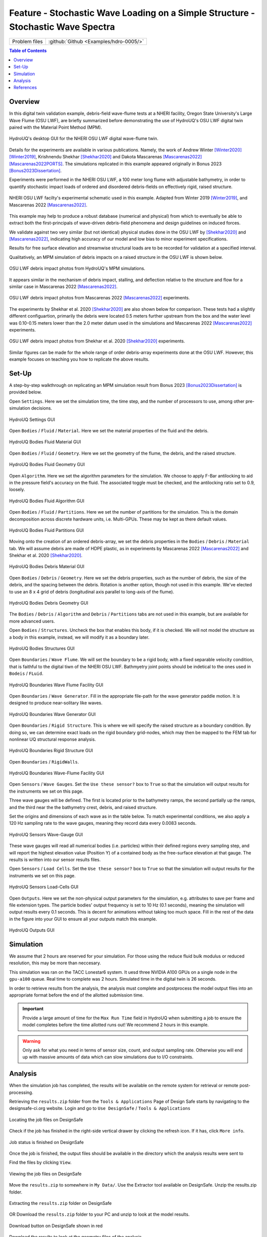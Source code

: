 .. _hdro-0005:

====================================================================================
Feature - Stochastic Wave Loading on a Simple Structure - Stochastic Wave Spectra 
====================================================================================

+---------------+----------------------------------------------+
| Problem files | :github:`Github <Examples/hdro-0005/>`       |
+---------------+----------------------------------------------+


.. contents:: Table of Contents
   :local:
   :backlinks: none


.. _hdro-0005-overview:

Overview
--------

In this digital twin validation example, debris-field wave-flume tests at a NHERI facility, Oregon State University's Large Wave Flume (OSU LWF), are briefly summarized before demonstrating the use of HydroUQ's OSU LWF digital twin paired with the Material Point Method (MPM).

.. figure:: figures/HydroUQ_MPM_3DViewPort_OSULWF_2024.04.25.gif
   :align: center
   :width: 600
   :figclass: align-center
   
   HydroUQ's desktop GUI for the NHERI OSU LWF digital wave-flume twin.

Details for the experiments are available in various publications. Namely, the work of Andrew Winter [Winter2020]_ [Winter2019]_, Krishnendu Shekhar [Shekhar2020]_ and Dakota Mascarenas [Mascarenas2022]_ [Mascarenas2022PORTS]_.  The simulations replicated in this example appeared originally in Bonus 2023 [Bonus2023Dissertation]_.

Experiments were performed in the NHERI OSU LWF, a 100 meter long flume with adjustable bathymetry, in order to quantify stochastic impact loads of ordered and disordered debris-fields on effectively rigid, raised structure. 

.. figure:: figures/OSU_Flume_Schematic_Dakota_Alam.png
   :align: center
   :width: 600
   :figclass: align-center
   
   NHERI OSU LWF facilty's experimental schematic used in this example. Adapted from Winter 2019 [Winter2019]_, and Mascarenas 2022 [Mascarenas2022]_.

This example may help to produce a robust database (numerical and physical) from which to eventually be able to extract both the first-principals of wave-driven debris-field phenomena and design guidelines on induced forces. 

We validate against two very similar (but not identical) physical studies done in the OSU LWF by [Shekhar2020]_ and [Mascarenas2022]_, indicating high accuracy of our model and low bias to minor experiment specifications. 

Results for free surface elevation and streamwise structural loads are to be recorded for validation at a specified interval. 

Qualitatively, an MPM simulation of debris impacts on a raised structure in the OSU LWF is shown below.

.. figure:: figures/OSU_LWF_MPM_32L_Impact_3Photos.png
   :align: center
   :width: 600
   :figclass: align-center

   OSU LWF debris impact photos from HydroUQ's MPM simulations.

It appears similar in the mechanism of debris impact, stalling, and deflection relative to the structure and flow for a similar case in Mascarenas 2022 [Mascarenas2022]_.

.. figure:: figures/OSU_LWF_Dakota_8L_Impact_3Photos.PNG
   :align: center
   :width: 600
   :figclass: align-center

   OSU LWF debris impact photos from Mascarenas 2022 [Mascarenas2022]_ experiments.


The experiments by Shekhar et al. 2020 [Shekhar2020]_ are also shown below for comparison. These tests had a slightly different configuartion, primarily the debris were located 0.5 meters further upstream from the box and the water level was 0.10-0.15 meters lower than the 2.0 meter datum used in the simulations and Mascarenas 2022 [Mascarenas2022]_ experiments.

.. figure:: figures/OSU_LWF_Krish_Debris_8L_3Panel_Impacts_Photograph_Shekhar2020.PNG
   :align: center
   :width: 600
   :figclass: align-center

   OSU LWF debris impact photos from Shekhar et al. 2020 [Shekhar2020]_ experiments.

Similar figures can be made for the whole range of order debris-array experiments done at the OSU LWF. However, this example focuses on teaching you how to replicate the above results.


.. _hdro-0005-setup:

Set-Up
------

A step-by-step walkthrough on replicating an MPM simulation result from Bonus 2023 [Bonus2023Dissertation]_ is provided below.

Open ``Settings``. Here we set the simulation time, the time step, and the number of processors to use, among other pre-simulation decisions.

.. figure:: figures/GUI_Settings.PNG
   :align: center
   :width: 600
   :figclass: align-center

   HydroUQ Settings GUI


Open ``Bodies`` / ``Fluid`` / ``Material``. Here we set the material properties of the fluid and the debris.

.. figure:: figures/GUI_Bodies_Fluid_Material.PNG
   :align: center
   :width: 600
   :figclass: align-center

   HydroUQ Bodies Fluid Material GUI

Open ``Bodies`` / ``Fluid`` / ``Geometry``. Here we set the geometry of the flume, the debris, and the raised structure. 

.. figure:: figures/GUI_Bodies_Fluid_Geometry.PNG
   :align: center
   :width: 600
   :figclass: align-center

   HydroUQ Bodies Fluid Geometry GUI


Open ``Algorithm``. Here we set the algorithm parameters for the simulation. We choose to apply F-Bar antilocking to aid in the pressure field's accuracy on the fluid. The associated toggle must be checked, and the antilocking ratio set to 0.9, loosely.

.. figure:: figures/GUI_Bodies_Fluid_Algorithm.PNG
   :align: center
   :width: 600
   :figclass: align-center

   HydroUQ Bodies Fluid Algorithm GUI

Open ``Bodies`` / ``Fluid`` / ``Partitions``. Here we set the number of partitions for the simulation. This is the domain decomposition across discrete hardware units, i.e. Multi-GPUs. These may be kept as there default values. 

.. figure:: figures/GUI_Bodies_Fluid_Partitions.PNG
   :align: center
   :width: 600
   :figclass: align-center

   HydroUQ Bodies Fluid Partitions GUI

Moving onto the creation of an ordered debris-array, we set the debris properties in the ``Bodies`` / ``Debris`` / ``Material`` tab. We will assume debris are made of HDPE plastic, as in experiments by Mascarenas 2022 [Mascarenas2022]_ and Shekhar et al. 2020 [Shekhar2020]_.

.. figure:: figures/GUI_Bodies_Debris_Material.PNG
   :align: center
   :width: 600
   :figclass: align-center

   HydroUQ Bodies Debris Material GUI

Open ``Bodies`` / ``Debris`` / ``Geometry``. Here we set the debris properties, such as the number of debris, the size of the debris, and the spacing between the debris. Rotation is another option, though not used in this example. We've elected to use an 8 x 4 grid of debris (longitudinal axis parallel to long-axis of the flume).

.. figure:: figures/GUI_Bodies_Debris_Geometry.PNG
   :align: center
   :width: 600
   :figclass: align-center

   HydroUQ Bodies Debris Geometry GUI

The ``Bodies`` / ``Debris`` / ``Algorithm`` and ``Debris`` / ``Partitions`` tabs are not used in this example, but are available for more advanced users.

Open ``Bodies`` / ``Structures``. Uncheck the box that enables this body, if it is checked. We will not model the structure as a body in this example, instead, we will modify it as a boundary later.

.. figure:: figures/GUI_Bodies_Structure_Disabled.PNG
   :align: center
   :width: 600
   :figclass: align-center
   
   HydroUQ Bodies Structures GUI

Open ``Boundaries`` / ``Wave Flume``. We will set the boundary to be a rigid body, with a fixed separable velocity condition, that is faithful to the digital tiwn of the NHERI OSU LWF. Bathmyetry joint points should be indetical to the ones used in ``Bodeis`` / ``FLuid``.

.. figure:: figures/GUI_Boundaries_Flume.PNG
   :align: center
   :width: 600
   :figclass: align-center

   HydroUQ Boundaries Wave Flume Facility GUI

Open ``Boundaries`` / ``Wave Generator``. Fill in the appropriate file-path for the wave generator paddle motion. It is designed to produce near-solitary like waves.

.. figure:: figures/GUI_Boundaries_WaveGenerator.PNG
   :align: center
   :width: 600
   :figclass: align-center
   
   HydroUQ Boundaries Wave Generator GUI

Open ``Boundaries`` / ``Rigid Structure``. This is where we will specify the raised structure as a boundary condition. By doing so, we can determine exact loads on the rigid boundary grid-nodes, which may then be mapped to the FEM tab for nonlinear UQ structural response analysis.

.. figure:: figures/GUI_Boundaries_RigidStructure.PNG
   :align: center
   :width: 600
   :figclass: align-center

   HydroUQ Boundaries Rigid Structure GUI

Open ``Boundaries`` / ``RigidWalls``.

.. figure:: figures/GUI_Boundaries_RigidWalls.PNG
   :align: center
   :width: 600
   :figclass: align-center

   HydroUQ Boundaries Wave-Flume Facility GUI

Open ``Sensors`` / ``Wave Gauges``. Set the ``Use these sensor?`` box to ``True`` so that the simulation will output results for the instruments we set on this page.

Three wave gauges will be defined. The first is located prior to the bathymetry ramps, the second partially up the ramps, and the third near the the bathymetry crest, debris, and raised structure. 

Set the origins and dimensions of each wave as in the table below. To match experimental conditions, we also apply a 120 Hz sampling rate to the wave gauges, meaning they record data every 0.0083 seconds. 

.. figure:: figures/GUI_Sensors_WaveGauges.PNG
   :align: center
   :width: 600
   :figclass: align-center
   
   HydroUQ Sensors Wave-Gauge GUI

These wave gauges will read all numerical bodies (i.e. particles) within their defined regions every sampling step, and will report the highest elevation value (Position Y) of a contained body as the free-surface elevation at that gauge. The results is written into our sensor results files.


Open ``Sensors`` / ``Load Cells``. Set the ``Use these sensor?`` box to ``True`` so that the simulation will output results for the instruments we set on this page.

.. figure:: figures/GUI_Sensors_LoadCells.PNG
   :align: center
   :width: 600
   :figclass: align-center
   
   HydroUQ Sensors Load-Cells GUI


Open ``Outputs``. Here we set the non-physical output parameters for the simulation, e.g. attributes to save per frame and file extension types. The particle bodies' output frequency is set to 10 Hz (0.1 seconds), meaning the simulation will output results every 0.1 seconds. This is decent for animations without taking too much space. Fill in the rest of the data in the figure into your GUI to ensure all your outputs match this example.

.. figure:: figures/GUI_Outputs.PNG
   :align: center
   :width: 600
   :figclass: align-center
   
   HydroUQ Outputs GUI



.. _hdro-0005-simulation:

Simulation
----------

We assume that 2 hours are reserved for your simulation. For those using the reduce fluid bulk modulus or reduced resolution, this may be more than neccesary.

This simulation was ran on the TACC Lonestar6 system. It uesd three NVIDIA A100 GPUs on a single node in the ``gpu-a100`` queue. Real time to complete was 2 hours. Simulated time in the digital twin is 26 seconds.

In order to retrieve results from the analysis, the analysis must complete and postprocess the model output files into an appropriate format before the end of the allotted submission time. 

.. important::
   Provide a large amount of time for the ``Max Run Time`` field in HydroUQ when submitting a job to ensure the model completes before the time allotted runs out! We recommend 2 hours in this example. 

.. warning::
   Only ask for what you need in terms of sensor size, count, and output sampling rate. Otherwise you will end up with massive amounts of data which can slow simulations due to I/O constraints.


.. _hdro-0005-analysis:

Analysis
--------

When the simulation job has completed, the results will be available on the remote system for retrieval or remote post-processing.

Retrieving the ``results.zip`` folder from the ``Tools & Applications`` Page of Design Safe starts by navigating to the designsafe-ci.org website. Login and go to ``Use DesignSafe`` / ``Tools & Applications``

.. figure:: figures/DSToolsAndAppsJobsStatus.PNG
   :align: center
   :width: 600
   :figclass: align-center
   
   Locating the job files on DesignSafe


Check if the job has finished in the right-side vertical drawer by clicking the refresh icon. If it has, click ``More info``.  

.. figure:: figures/DSToolsAndAppsJobsStatusFinished.PNG
   :align: center
   :width: 600
   :figclass: align-center
   
   Job status is finished on DesignSafe


Once the job is finished, the output files should be available in the directory which the analysis results were sent to

Find the files by clicking ``View``. 
	
.. figure:: figures/DSToolsAndAppsJobsStatusViewFiles.PNG
   :align: center
   :width: 600
   :figclass: align-center
   
   Viewing the job files on DesignSafe

Move the ``results.zip`` to somewhere in ``My Data/``. Use the Extractor tool available on DesignSafe.  Unzip the results.zip folder. 

.. figure:: figures/extractonDS.PNG
   :align: center
   :width: 600
   :figclass: align-center
    
   Extracting the ``results.zip`` folder on DesignSafe


OR Download the ``results.zip`` folder to your PC and unzip to look at the model results. 

.. figure:: figures/downloadResults.PNG
   :align: center
   :width: 600
   :figclass: align-center

   Download button on DesignSafe shown in red


Download the results to look at the geometry files of the analysis.

Extract the ``results.zip`` folder either on DesignSafe or on your local machine. You will likely want to have a free Side FX Houdini Apprentice installation to view ``BGEO`` files.

.. figure:: figures/resultsZip.png
   :align: center
   :width: 600
   :figclass: align-center
   
   File-system view of results zip folder on DesignSafe.


Locate the zip folder and extract it somewhere convenient. The local or remote work directory on your computer is a good option, but note that these files may be erased if another simulation is set-up in HydroUQ, so keep a backup somewhere outside the working directories.
	
HydroUQ's sensor / probe / instrument output is available in ``{your_path_to_HydroUQ_WorkDir}/HydroUQ/RemoteWorkDir/results/`` as ``CSV`` files.

Particle geometry files often have a ``BGEO`` extension, open Side FX Houdini Apprentice (free to use) to look at MPM results in high-detail.

Once complete, the simulation data at the three wave gauges (WG1, WG2, and WG3, left-to-right) is as showm below when plotted against experimental trials of Mascarenas 2022 [Mascarenas2022]_ for the "unbroken" solitary wave case.

.. figure:: figures/OSU_LWF_Wave_Gauges_Hydro_2D_Plots3_2023.10.31.png
   :align: center
   :width: 600
   :figclass: align-center
   
   OSU LWF simulated free-surface elevation wave gauges vs. experimental data from Mascarenas 2022 [Mascarenas2022]_.


The simulation data at the load-cell is as shown below when plotted against experimental trials of Mascarenas 2022 [Mascarenas2022]_ for the "unbroken" solitary wave case. The experimental streamwise load is the combination of "LC5" and "LC8" in Mascarenas 2022 [Mascarenas2022]_, as both measured streamwise load on the box to reduce errors from position / slight box apparatus out-of-plane rotation.

.. figure:: figures/OSU_LWF_Load_Cells_Hydro_2023.10.31.png
   :align: center
   :width: 600
   :figclass: align-center
   
   OSU LWF simulated streamwise load-cells vs. experimental data from Mascarenas 2022 [Mascarenas2022]_.


Though only one case was considered here, if many experimental debris-field cases are ran (10+) we can use HydroUQ to perform a sensitivity analysis on the debris-field parameters. This isn't pursued here-in. 

However, the following box-and-whisker charts demonstrates the strengh of the numerical replication, as most points fall within experimental interquartile ranges and never outside of the experimental envelope for impact loads.

.. figure:: figures/OSU_U_FirstPeak_BoxAndWhiskers_KrishExpOnly_31072023.png
   :align: center
   :width: 600
   :figclass: align-center
   
   OSU LWF simulated first peak debris impact loads vs. experimental data from Mascarenas 2022 [Mascarenas2022]_.


This complete our HydroUQ validation example for multiple debris impacts on a raised structure in the OSU LWF, Bonus 2023 [Bonus2023Dissertation]_.


.. _hdro-0005-references:

References
----------

.. [Winter2019] Winter, A. (2019). "Effects of Flow Shielding and Channeling on Tsunami-Induced Loading of Coastal Structures." PhD thesis. University of Washington, Seattle.

.. [Winter2020] Andrew O Winter, Mohammad S Alam, Krishnendu Shekhar, Michael R Motley, Marc O Eberhard, Andre R Barbosa, Pedro Lomonaco, Pedro Arduino, Daniel T Cox (2019). "Tsunami-Like Wave Forces on an Elevated Coastal Structure: Effects of Flow Shielding and Channeling." Journal of Waterway, Port, Coastal, and Ocean Engineering.

.. [Shekhar2020] Shekhar, K., Mascarenas, D., and Cox, D. (2020). "Wave-Driven Debris Impact on a Raised Structure in the Large Wave Flume." 17th International Conference on Hydroinformatics, Seoul, South Korea.

.. [Mascarenas2022] Mascarenas, Dakota. (2022). "Quantification of Wave-Driven Debris Impact on a Raised Structure in a Large Wave Flume." Masters thesis. University of Washington, Seattle.

.. [Mascarenas2022PORTS] Mascarenas, Dakota, Motley, M., Eberhard, M. (2022). "Wave-Driven Debris Impact on a Raised Structure in the Large Wave Flume." Journal of Waterway, Port, Coastal, and Ocean Engineering.

.. [Bonus2023Dissertation] Bonus, Justin (2023). "Evaluation of Fluid-Driven Debris Impacts in a High-Performance Multi-GPU Material Point Method." PhD thesis. University of Washington, Seattle.


